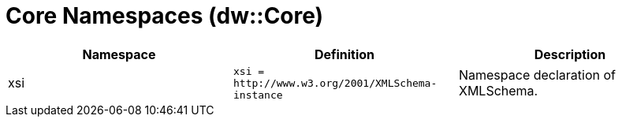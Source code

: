 = Core Namespaces (dw::Core)
:page-aliases: 4.3@mule-runtime::dw-core-namespaces.adoc

|===
| Namespace | Definition | Description

| xsi
| `xsi =` `+http://www.w3.org/2001/XMLSchema-instance+`
| Namespace declaration of XMLSchema.

|===
